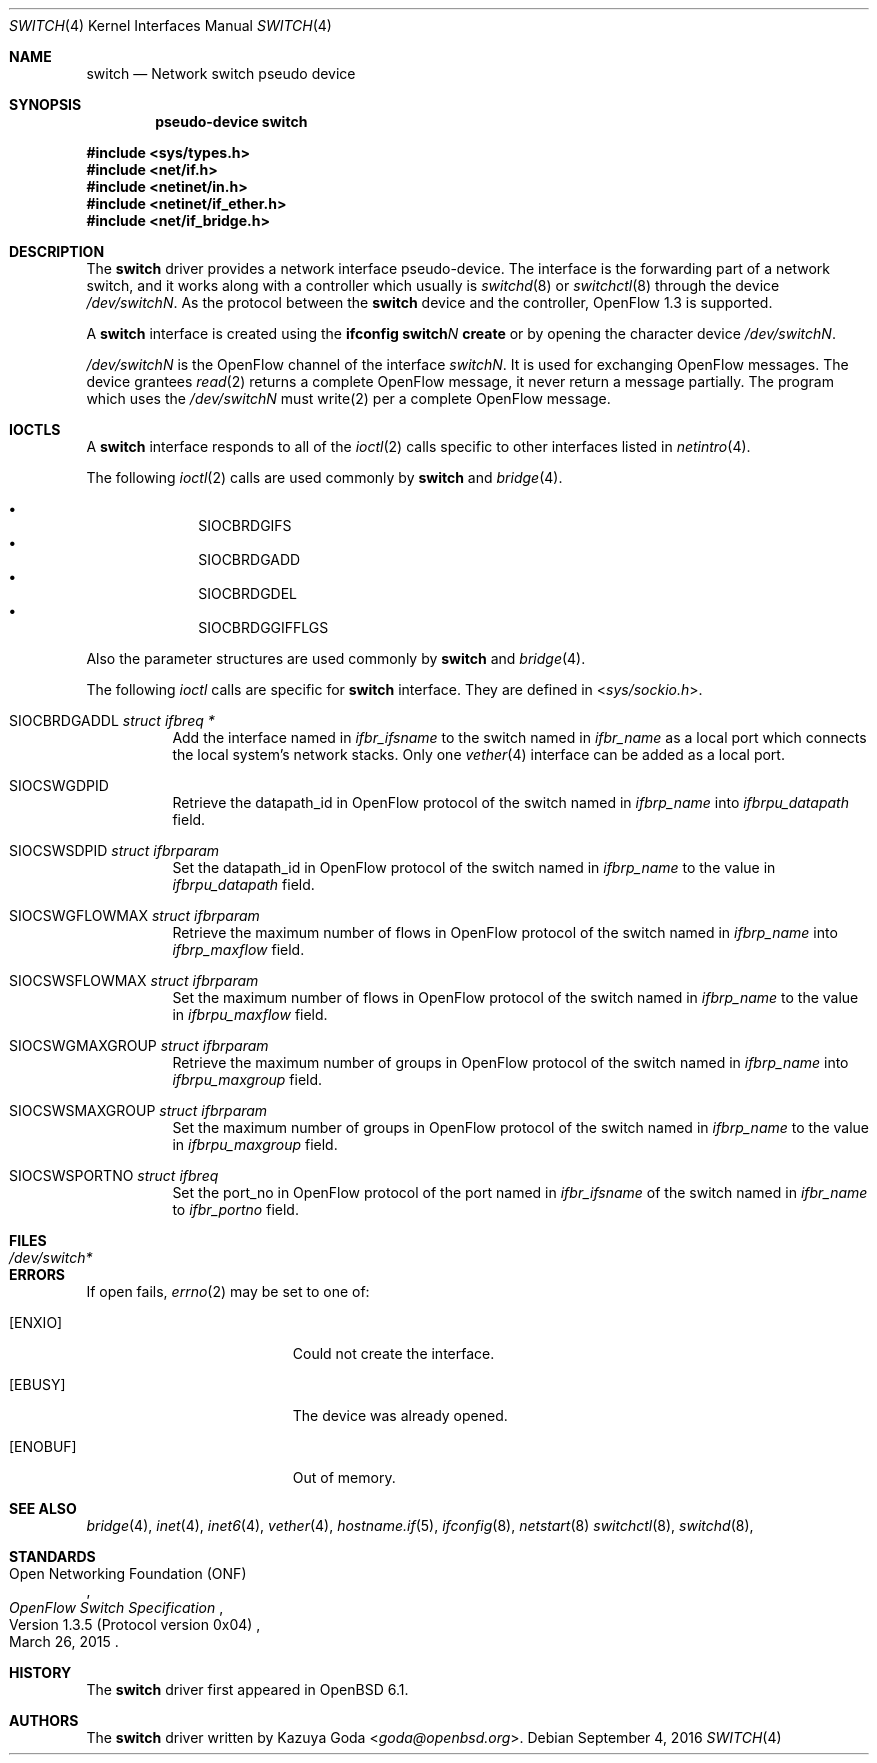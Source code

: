 .\"	$OpenBSD: switch.4,v 1.2 2016/09/04 16:49:57 yasuoka Exp $
.\"
.\" Copyright (c) 2016 YASUOKA Masahiko <yasuoka@openbsd.org>
.\"
.\" Permission to use, copy, modify, and distribute this software for any
.\" purpose with or without fee is hereby granted, provided that the above
.\" copyright notice and this permission notice appear in all copies.
.\"
.\" THE SOFTWARE IS PROVIDED "AS IS" AND THE AUTHOR DISCLAIMS ALL WARRANTIES
.\" WITH REGARD TO THIS SOFTWARE INCLUDING ALL IMPLIED WARRANTIES OF
.\" MERCHANTABILITY AND FITNESS. IN NO EVENT SHALL THE AUTHOR BE LIABLE FOR
.\" ANY SPECIAL, DIRECT, INDIRECT, OR CONSEQUENTIAL DAMAGES OR ANY DAMAGES
.\" WHATSOEVER RESULTING FROM LOSS OF USE, DATA OR PROFITS, WHETHER IN AN
.\" ACTION OF CONTRACT, NEGLIGENCE OR OTHER TORTIOUS ACTION, ARISING OUT OF
.\" OR IN CONNECTION WITH THE USE OR PERFORMANCE OF THIS SOFTWARE.
.\"
.Dd $Mdocdate: September 4 2016 $
.Dt SWITCH 4
.Os
.Sh NAME
.Nm switch
.Nd Network switch pseudo device
.Sh SYNOPSIS
.Cd "pseudo-device switch"
.Pp
.In sys/types.h
.In net/if.h
.In netinet/in.h
.In netinet/if_ether.h
.In net/if_bridge.h
.Sh DESCRIPTION
The
.Nm
driver provides a network interface pseudo-device.
The interface is the forwarding part of a network switch,
and it works along with a controller which usually is 
.Xr switchd 8
or
.Xr switchctl 8 through the device
.Pa /dev/switchN .
As the protocol between the
.Nm
device
and the controller,
OpenFlow 1.3 is supported.
.Pp
A
.Nm
interface is created using the
.Ic ifconfig switch Ns Ar N Ic create
or by opening the character device
.Pa /dev/switchN .
.Pp
.Pa /dev/switchN
is the OpenFlow channel of the interface
.Pa switchN .
It is used for exchanging OpenFlow messages.
The device grantees
.Xr read 2
returns a complete OpenFlow message, it never return a message partially.
The program which uses the
.Pa /dev/switchN
must write(2) per a complete OpenFlow message.
.Sh IOCTLS
A
.Nm
interface responds to all of the
.Xr ioctl 2
calls specific to other interfaces listed in
.Xr netintro 4 .
.Pp
The following
.Xr ioctl 2 
calls are used commonly by
.Nm
and
.Xr bridge 4 .
.Pp
.Bl -bullet -offset indent -compact
.It
.Dv SIOCBRDGIFS
.It
.Dv SIOCBRDGADD
.It
.Dv SIOCBRDGDEL
.It
.Dv SIOCBRDGGIFFLGS
.El
.Pp
Also the parameter structures are used commonly by
.Nm
and
.Xr bridge 4 .
.Pp
The following
.Xr ioctl
calls are
specific for
.Nm
interface.
They are defined in
.In sys/sockio.h .
.Bl -tag -width Ds
.It Dv SIOCBRDGADDL Fa "struct ifbreq *"
Add the interface named in
.Va ifbr_ifsname
to the switch named in
.Va ifbr_name
as a local port which connects the local system's network stacks.
Only one
.Xr vether 4
interface can be added as a local port.
.It Dv SIOCSWGDPID
Retrieve the datapath_id in OpenFlow protocol of the switch named in 
.Va ifbrp_name
into
.Va ifbrpu_datapath
field.
.It Dv SIOCSWSDPID Fa "struct ifbrparam"
Set the datapath_id in OpenFlow protocol of the switch named in 
.Va ifbrp_name
to the value in
.Va ifbrpu_datapath
field.
.It Dv SIOCSWGFLOWMAX Fa "struct ifbrparam"
Retrieve the maximum number of flows in OpenFlow protocol of the switch named in
.Va ifbrp_name
into
.Va ifbrp_maxflow
field.
.It Dv SIOCSWSFLOWMAX Fa "struct ifbrparam"
Set the maximum number of flows in OpenFlow protocol of the switch named in 
.Va ifbrp_name
to the value in
.Va ifbrpu_maxflow
field.
.It Dv SIOCSWGMAXGROUP Fa "struct ifbrparam"
Retrieve the maximum number of groups in OpenFlow protocol of the switch named
in 
.Va ifbrp_name
into
.Va ifbrpu_maxgroup
field.
.It Dv SIOCSWSMAXGROUP Fa "struct ifbrparam"
Set the maximum number of groups in OpenFlow protocol of the switch named in 
.Va ifbrp_name
to the value in
.Va ifbrpu_maxgroup
field.
.It Dv SIOCSWSPORTNO Fa "struct ifbreq"
Set the port_no in OpenFlow protocol of the port named in
.Va ifbr_ifsname
of the switch named in
.Va ifbr_name
to
.Va ifbr_portno
field.
.El
.Sh FILES
.Bl -tag -width /dev/switch* -compact
.It Pa /dev/switch*
.El
.Sh ERRORS
If open fails,
.Xr errno 2
may be set to one of:
.Bl -tag -width Er
.It Bq Er ENXIO
Could not create the interface.
.It Bq Er EBUSY
The device was already opened.
.It Bq Er ENOBUF
Out of memory.
.El
.Sh SEE ALSO
.Xr bridge 4 ,
.Xr inet 4 ,
.Xr inet6 4 ,
.Xr vether 4 ,
.Xr hostname.if 5 ,
.Xr ifconfig 8 ,
.Xr netstart 8
.Xr switchctl 8 ,
.Xr switchd 8 ,
.Sh STANDARDS
.Rs
.%A Open Networking Foundation (ONF)
.%D March 26, 2015
.%R Version 1.3.5 (Protocol version 0x04)
.%T OpenFlow Switch Specification
.Re
.Sh HISTORY
The
.Nm
driver first appeared in
.Ox 6.1 .
.Sh AUTHORS
The
.Nm
driver written by 
.An Kazuya Goda Aq Mt goda@openbsd.org .
